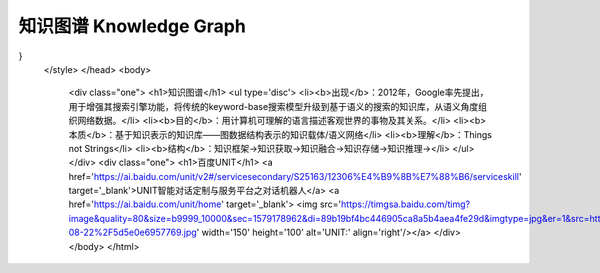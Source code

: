 ========================
知识图谱 Knowledge Graph
========================


.. raw:: html

    <!DOCTYPE html>
    <html>
    <head>
    <meta charset="utf-8">
    <style>
    .one{
    background-color:rgb(153,204,255);
    color:white;
    margin:20px;
    padding:20px;
} 
    </style>
    </head>
    <body>
	<div class="one">
	<h1>知识图谱</h1>
	<ul type='disc'>
	<li><b>出现</b>：2012年，Google率先提出，用于增强其搜索引擎功能，将传统的keyword-base搜索模型升级到基于语义的搜索的知识库，从语义角度组织网络数据。</li>
	<li><b>目的</b>：用计算机可理解的语言描述客观世界的事物及其关系。</li>
	<li><b>本质</b>：基于知识表示的知识库——图数据结构表示的知识载体/语义网络</li>
	<li><b>理解</b>：Things not Strings</li>
	<li><b>结构</b>：知识框架→知识获取→知识融合→知识存储→知识推理→</li>
	</ul>
	</div>
	<div class="one">
	<h1>百度UNIT</h1>
	<a href='https://ai.baidu.com/unit/v2#/servicesecondary/S25163/12306%E4%B9%8B%E7%88%B6/serviceskill' target='_blank'>UNIT智能对话定制与服务平台之对话机器人</a>
	<a href='https://ai.baidu.com/unit/home' target='_blank'> <img src='https://timgsa.baidu.com/timg?image&quality=80&size=b9999_10000&sec=1579178962&di=89b19bf4bc446905ca8a5b4aea4fe29d&imgtype=jpg&er=1&src=http%3A%2F%2Fbdyingxiaocms.cdn.bcebos.com%2F2019-08-22%2F5d5e0e6957769.jpg' width='150' height='100' alt='UNIT:' align='right'/></a>  
	</div>
	</body>
	</html>
